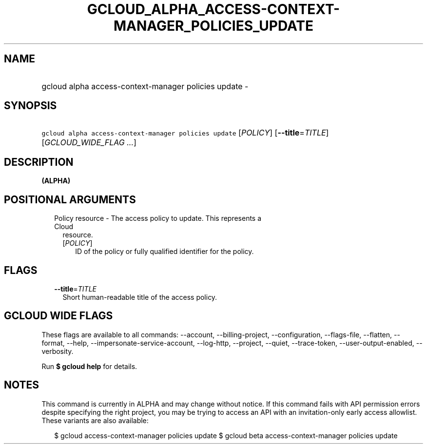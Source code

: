 
.TH "GCLOUD_ALPHA_ACCESS\-CONTEXT\-MANAGER_POLICIES_UPDATE" 1



.SH "NAME"
.HP
gcloud alpha access\-context\-manager policies update \-



.SH "SYNOPSIS"
.HP
\f5gcloud alpha access\-context\-manager policies update\fR [\fIPOLICY\fR] [\fB\-\-title\fR=\fITITLE\fR] [\fIGCLOUD_WIDE_FLAG\ ...\fR]



.SH "DESCRIPTION"

\fB(ALPHA)\fR



.SH "POSITIONAL ARGUMENTS"

.RS 2m
.TP 2m

Policy resource \- The access policy to update. This represents a Cloud
resource.

.RS 2m
.TP 2m
[\fIPOLICY\fR]
ID of the policy or fully qualified identifier for the policy.


.RE
.RE
.sp

.SH "FLAGS"

.RS 2m
.TP 2m
\fB\-\-title\fR=\fITITLE\fR
Short human\-readable title of the access policy.


.RE
.sp

.SH "GCLOUD WIDE FLAGS"

These flags are available to all commands: \-\-account, \-\-billing\-project,
\-\-configuration, \-\-flags\-file, \-\-flatten, \-\-format, \-\-help,
\-\-impersonate\-service\-account, \-\-log\-http, \-\-project, \-\-quiet,
\-\-trace\-token, \-\-user\-output\-enabled, \-\-verbosity.

Run \fB$ gcloud help\fR for details.



.SH "NOTES"

This command is currently in ALPHA and may change without notice. If this
command fails with API permission errors despite specifying the right project,
you may be trying to access an API with an invitation\-only early access
allowlist. These variants are also available:

.RS 2m
$ gcloud access\-context\-manager policies update
$ gcloud beta access\-context\-manager policies update
.RE

